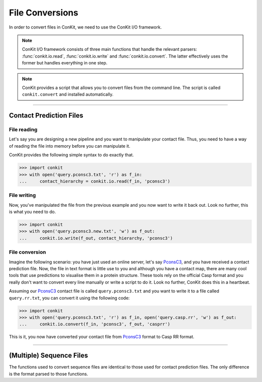 .. _example_file_conversion:

File Conversions
================

In order to convert files in ConKit, we need to use the ConKit I/O framework.

.. note::
   ConKit I/O framework consists of three main functions that handle the relevant parsers: :func:`conkit.io.read`, :func:`conkit.io.write` and :func:`conkit.io.convert`. The latter effectively uses the former but handles everything in one step.

.. note::
   ConKit provides a script that allows you to convert files from the command line. The script is called ``conkit.convert`` and installed automatically.

--------------------------------------------------------

Contact Prediction Files
------------------------

File reading
^^^^^^^^^^^^

Let's say you are designing a new pipeline and you want to manipulate your contact file. Thus, you need to have a way of reading the file into memory before you can manipulate it.

ConKit provides the following simple syntax to do exactly that.

.. code-block:: python
  
   >>> import conkit
   >>> with open('query.pconsc3.txt', 'r') as f_in:
   ...     contact_hierarchy = conkit.io.read(f_in, 'pconsc3')

File writing
^^^^^^^^^^^^

Now, you've manipulated the file from the previous example and you now want to write it back out. Look no further, this is what you need to do.

.. code-block:: python
   
   >>> import conkit
   >>> with open('query.pconsc3.new.txt', 'w') as f_out:
   ...     conkit.io.write(f_out, contact_hierarchy, 'pconsc3')

File conversion
^^^^^^^^^^^^^^^

Imagine the following scenario: you have just used an online server, let's say `PconsC3`_, and you have received a contact prediction file. Now, the file in text format is little use to you and although you have a contact map, there are many cool tools that use predictions to visualise them in a protein structure. These tools rely on the official Casp format and you really don't want to convert every line manually or write a script to do it. Look no further, ConKit does this in a heartbeat.

Assuming our `PconsC3`_ contact file is called ``query.pconsc3.txt`` and you want to write it to a file called ``query.rr.txt``, you can convert it using the following code:

.. code-block:: python
   
   >>> import conkit
   >>> with open('query.pconsc3.txt', 'r') as f_in, open('query.casp.rr', 'w') as f_out:
   ...     conkit.io.convert(f_in, 'pconsc3', f_out, 'casprr')

This is it, you now have converted your contact file from `PconsC3`_ format to Casp RR format.

--------------------------------------------------------

(Multiple) Sequence Files
-------------------------

The functions used to convert sequence files are identical to those used for contact prediction files. The only difference is the format parsed to those functions.


.. _PconsC3: http://pconsc3.bioinfo.se/

 
